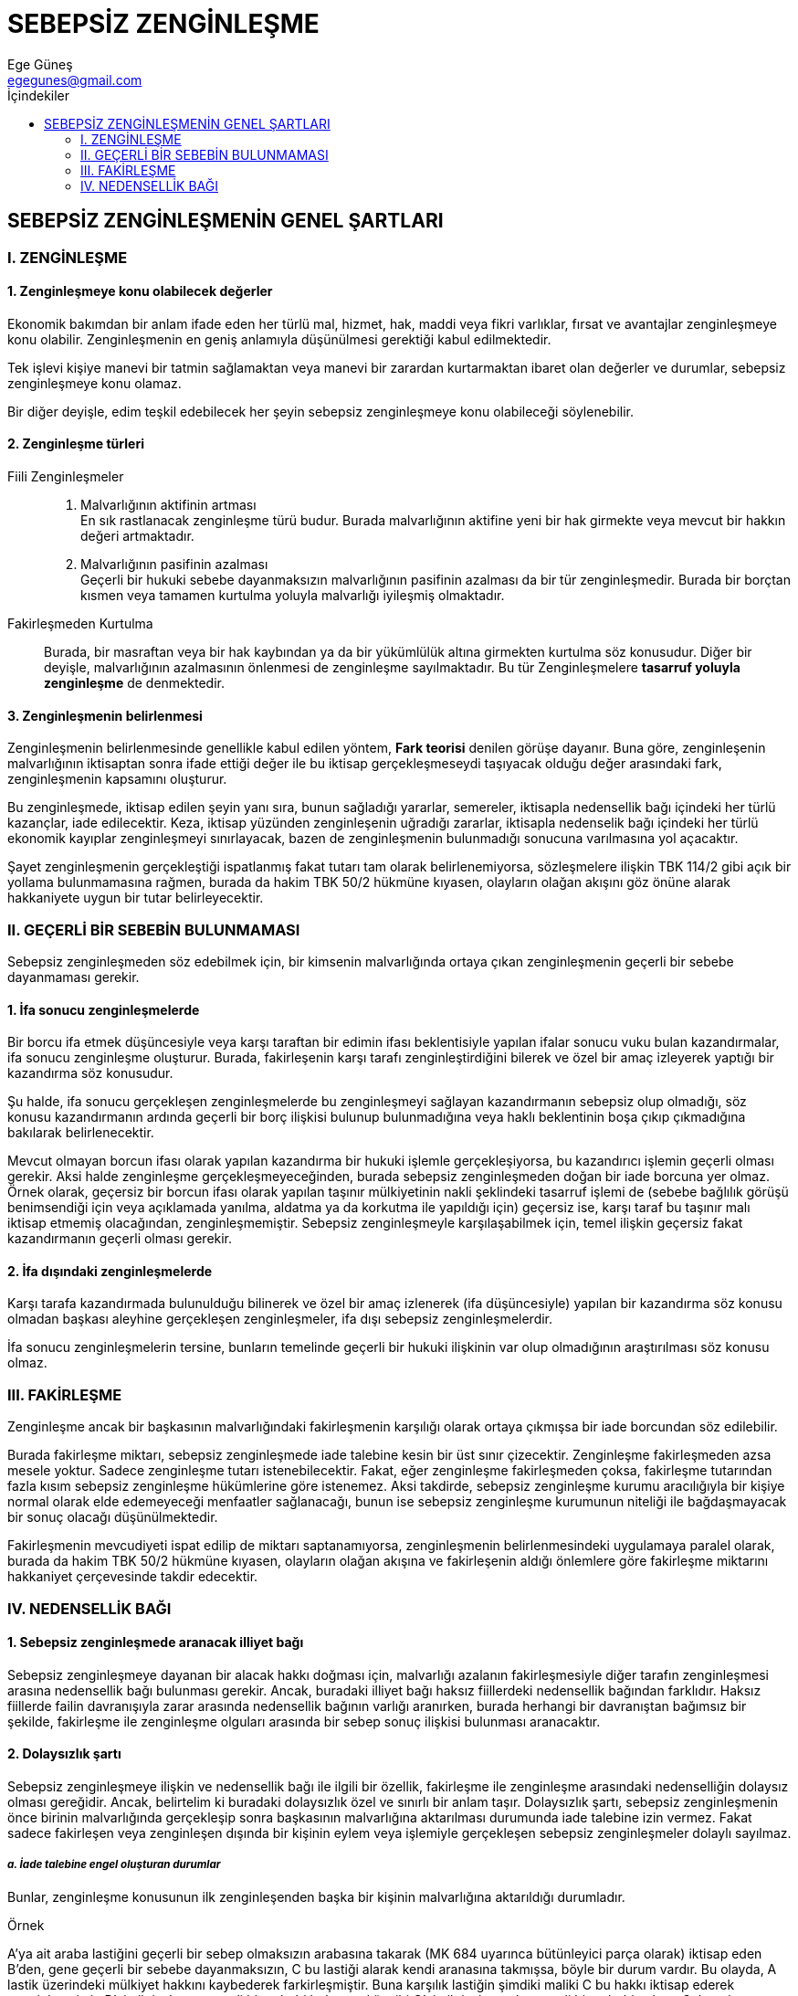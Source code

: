 = SEBEPSİZ ZENGİNLEŞME 
Ege Güneş <egegunes@gmail.com>
:icons: font
:toc:
:toc-title: İçindekiler

== SEBEPSİZ ZENGİNLEŞMENİN GENEL ŞARTLARI

=== I. ZENGİNLEŞME

==== 1. Zenginleşmeye konu olabilecek değerler

Ekonomik bakımdan bir anlam ifade eden her türlü mal, hizmet, hak, maddi veya
fikri varlıklar, fırsat ve avantajlar zenginleşmeye konu olabilir.
Zenginleşmenin en geniş anlamıyla düşünülmesi gerektiği kabul edilmektedir.

Tek işlevi kişiye manevi bir tatmin sağlamaktan veya manevi bir zarardan
kurtarmaktan ibaret olan değerler ve durumlar, sebepsiz zenginleşmeye konu
olamaz.

Bir diğer deyişle, edim teşkil edebilecek her şeyin sebepsiz
zenginleşmeye konu olabileceği söylenebilir.

==== 2. Zenginleşme türleri

Fiili Zenginleşmeler:: 
. Malvarlığının aktifinin artması +
En sık rastlanacak zenginleşme türü budur. Burada malvarlığının aktifine yeni
bir hak girmekte veya mevcut bir hakkın değeri artmaktadır.  
. Malvarlığının pasifinin azalması +
Geçerli bir hukuki sebebe dayanmaksızın malvarlığının pasifinin azalması da bir
tür zenginleşmedir. Burada bir borçtan kısmen veya tamamen kurtulma yoluyla
malvarlığı iyileşmiş olmaktadır.  
Fakirleşmeden Kurtulma::
Burada, bir masraftan veya bir hak kaybından ya da bir yükümlülük altına
girmekten kurtulma söz konusudur. Diğer bir deyişle, malvarlığının azalmasının
önlenmesi de zenginleşme sayılmaktadır. Bu tür Zenginleşmelere *tasarruf
yoluyla zenginleşme* de denmektedir.

==== 3. Zenginleşmenin belirlenmesi

Zenginleşmenin belirlenmesinde genellikle kabul edilen yöntem, *Fark teorisi*
denilen görüşe dayanır. Buna göre, zenginleşenin malvarlığının iktisaptan
sonra ifade ettiği değer ile bu iktisap gerçekleşmeseydi taşıyacak olduğu
değer arasındaki fark, zenginleşmenin kapsamını oluşturur.

Bu zenginleşmede, iktisap edilen şeyin yanı sıra, bunun sağladığı yararlar,
semereler, iktisapla nedensellik bağı içindeki her türlü kazançlar, iade
edilecektir. Keza, iktisap yüzünden zenginleşenin uğradığı zararlar, iktisapla
nedenselik bağı içindeki her türlü ekonomik kayıplar zenginleşmeyi
sınırlayacak, bazen de zenginleşmenin bulunmadığı sonucuna varılmasına yol
açacaktır.

Şayet zenginleşmenin gerçekleştiği ispatlanmış fakat tutarı tam olarak
belirlenemiyorsa, sözleşmelere ilişkin TBK 114/2 gibi açık bir yollama
bulunmamasına rağmen, burada da hakim TBK 50/2 hükmüne kıyasen, olayların
olağan akışını göz önüne alarak hakkaniyete uygun bir tutar belirleyecektir.

=== II. GEÇERLİ BİR SEBEBİN BULUNMAMASI

Sebepsiz zenginleşmeden söz edebilmek için, bir kimsenin malvarlığında ortaya
çıkan zenginleşmenin geçerli bir sebebe dayanmaması gerekir.

==== 1. İfa sonucu zenginleşmelerde

Bir borcu ifa etmek düşüncesiyle veya karşı taraftan bir edimin ifası
beklentisiyle yapılan ifalar sonucu vuku bulan kazandırmalar, ifa sonucu
zenginleşme oluşturur. Burada, fakirleşenin karşı tarafı zenginleştirdiğini
bilerek ve özel bir amaç izleyerek yaptığı bir kazandırma söz konusudur.

Şu halde, ifa sonucu gerçekleşen zenginleşmelerde bu zenginleşmeyi sağlayan
kazandırmanın sebepsiz olup olmadığı, söz konusu kazandırmanın ardında geçerli
bir borç ilişkisi bulunup bulunmadığına veya haklı beklentinin boşa çıkıp
çıkmadığına bakılarak belirlenecektir.

Mevcut olmayan borcun ifası olarak yapılan kazandırma bir hukuki işlemle
gerçekleşiyorsa, bu kazandırıcı işlemin geçerli olması gerekir. Aksi halde
zenginleşme gerçekleşmeyeceğinden, burada sebepsiz zenginleşmeden doğan bir
iade borcuna yer olmaz. Örnek olarak, geçersiz bir borcun ifası olarak yapılan
taşınır mülkiyetinin nakli şeklindeki tasarruf işlemi de (sebebe bağlılık
görüşü benimsendiği için veya açıklamada yanılma, aldatma ya da korkutma ile
yapıldığı için) geçersiz ise, karşı taraf bu taşınır malı iktisap etmemiş
olacağından, zenginleşmemiştir. Sebepsiz zenginleşmeyle karşılaşabilmek için,
temel ilişkin geçersiz fakat kazandırmanın geçerli olması gerekir.

==== 2. İfa dışındaki zenginleşmelerde

Karşı tarafa kazandırmada bulunulduğu bilinerek ve özel bir amaç izlenerek (ifa
düşüncesiyle) yapılan bir kazandırma söz konusu olmadan başkası aleyhine
gerçekleşen zenginleşmeler, ifa dışı sebepsiz zenginleşmelerdir.

İfa sonucu zenginleşmelerin tersine, bunların temelinde geçerli bir hukuki
ilişkinin var olup olmadığının araştırılması söz konusu olmaz.

=== III. FAKİRLEŞME

Zenginleşme ancak bir başkasının malvarlığındaki fakirleşmenin karşılığı olarak
ortaya çıkmışsa bir iade borcundan söz edilebilir.

Burada fakirleşme miktarı, sebepsiz zenginleşmede iade talebine kesin bir üst
sınır çizecektir. Zenginleşme fakirleşmeden azsa mesele yoktur. Sadece
zenginleşme tutarı istenebilecektir. Fakat, eğer zenginleşme fakirleşmeden
çoksa, fakirleşme tutarından fazla kısım sebepsiz zenginleşme hükümlerine göre
istenemez. Aksi takdirde, sebepsiz zenginleşme kurumu aracılığıyla bir kişiye
normal olarak elde edemeyeceği menfaatler sağlanacağı, bunun ise sebepsiz
zenginleşme kurumunun niteliği ile bağdaşmayacak bir sonuç olacağı
düşünülmektedir.

Fakirleşmenin mevcudiyeti ispat edilip de miktarı saptanamıyorsa,
zenginleşmenin belirlenmesindeki uygulamaya paralel olarak, burada da hakim TBK
50/2 hükmüne kıyasen, olayların olağan akışına ve fakirleşenin aldığı önlemlere
göre fakirleşme miktarını hakkaniyet çerçevesinde takdir edecektir.

=== IV. NEDENSELLİK BAĞI

==== 1. Sebepsiz zenginleşmede aranacak illiyet bağı

Sebepsiz zenginleşmeye dayanan bir alacak hakkı doğması için, malvarlığı
azalanın fakirleşmesiyle diğer tarafın zenginleşmesi arasına nedensellik bağı
bulunması gerekir. Ancak, buradaki illiyet bağı haksız fiillerdeki nedensellik
bağından farklıdır. Haksız fiillerde failin davranışıyla zarar arasında
nedensellik bağının varlığı aranırken, burada herhangi bir davranıştan bağımsız
bir şekilde, fakirleşme ile zenginleşme olguları arasında bir sebep sonuç
ilişkisi bulunması aranacaktır. 

==== 2. Dolaysızlık şartı

Sebepsiz zenginleşmeye ilişkin ve nedensellik bağı ile ilgili bir özellik,
fakirleşme ile zenginleşme arasındaki nedenselliğin dolaysız olması gereğidir.
Ancak, belirtelim ki buradaki dolaysızlık özel ve sınırlı bir anlam taşır.
Dolaysızlık şartı, sebepsiz zenginleşmenin önce birinin malvarlığında
gerçekleşip sonra başkasının malvarlığına aktarılması durumunda iade talebine
izin vermez. Fakat sadece fakirleşen veya zenginleşen dışında bir kişinin eylem
veya işlemiyle gerçekleşen sebepsiz zenginleşmeler dolaylı sayılmaz.

===== _a. İade talebine engel oluşturan durumlar_

Bunlar, zenginleşme konusunun ilk zenginleşenden başka bir kişinin malvarlığına
aktarıldığı durumladır.

.Örnek
****
A'ya ait araba lastiğini geçerli bir sebep olmaksızın arabasına takarak (MK 684
uyarınca bütünleyici parça olarak) iktisap eden B'den, gene geçerli bir sebebe
dayanmaksızın, C bu lastiği alarak kendi aranasına takmışsa, böyle bir durum
vardır. Bu olayda, A lastik üzerindeki mülkiyet hakkını kaybederek
farkirleşmiştir. Buna karşılık lastiğin şimdiki maliki C bu hakkı iktisap
ederek zenginleşmiştir. B'nin iktisabının geçerli bir sebebi bulunmadığı gibi
C'nin iktisabının da geçerli bir sebebi yoktur. Sebepsiz zenginleşmenin
*geçerli sebebin bulunmaması* şartı da gerçekleşmiştir. Fakat A, C'ye karşı,
sebepsiz zenginleşmeden doğan iade talebini ileri süremez. Zira, C, A'nın
fakirleşmesinden doğrudan doğruya yararlanmış değildir. Olayda A'nın malvarlığı
aleyhine zenginleşen B'dir. C is B'nin malvarlığı aleyhine zenginleşmiştir.
****

[NOTE]
====
Dolaysızlık ilkesi sonucui herkes kimin malvarlığından zenginleşmişse ona karşı
iade borcu altındadır. B, A'ya karşı; C ise B'ye karşı sebepsiz zenginleşmeden
dolayı borç altına girmiştir. A iade talebini B'ye, B ise iade talebini C'ye
karşı ileri sürecektir. B lastiği C'den geri almayı başarmışsa (tekrar mülkiyet
hakkını kazanmışsa) o zaman A'ya bunu iade yükümü altındadır. Aksi halde A,
B'den sadece bu şekilde lastiğin mülkiyetini kaybetmesi üzerine bir çıkar elde
etmişse onun kendisine verilmesini isteyebilir. Bu çerçeve içinde, A, B'den
C'ye karşı sahip olduğu lastiğin iadesine yönelik alacak hakkının kendisine
devredilmesini de isteyebilir. Zira bu da B için bir tür sebepsiz
zenginleşmedir. Eğer bu talep başarıya ulaşıp B'nin bu alacak hakkına A sahip
olursa, bu hakkı C'ye karşı ileri sürerek lastiğin iadesini isteyebilir. Bu
durumda, C'ye karşı kendi şahsında doğan bir alacak hakkını değil, B'den
devraldığı alacak hakkını ileri sürmüş olacaktır.
====

===== _b. Üçüncü kişinin yol açtığı ve iade talebi bulunan zenginleşmeler_

Fakirleşme ve zenginleşme olgusunun bir üçüncü kişinin fiili veya işlemiyle
gerçekleşmesi, sebepsiz zenginleşmeden doğan iade talebini engellemeyecektir.
Bu durumlar başlıca şu şekillerde ortaya çıkar.

_aa. Bir üçüncü kişinin bir şahsa ait değeri kendi malvarlığına katmaksızın bir
başkasına kazandırması_:: 
Burada sebepsiz zenginleşmeyi oluşturan şey, gerçekte
doğrudan fakirleşenden zenginleşene geçmekte, ancak buna üçüncü bir kişi sebep
olmaktadır.

_bb. Temsilci aracılığıyla zenginleşmeler_::
Taşınır mülkiyetinin nakli sebepten soyut kabul edilirse, geçersiz bir
sözleşmeye dayanarak yapılan mülkiyet nakilleri, bu tasarruf işlemi de sakat
olmadıkça geçerlidir.
